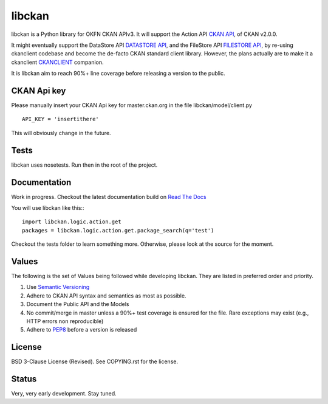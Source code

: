 libckan
=======
libckan is a Python library for OKFN CKAN APIv3. It will support the Action API `CKAN API`_, of CKAN v2.0.0.

It might eventually support the DataStore API `DATASTORE API`_, and the FileStore API `FILESTORE API`_, by re-using ckanclient codebase
and become the de-facto CKAN standard client library. However, the plans actually are to make it a ckanclient `CKANCLIENT`_ companion.

It is libckan aim to reach 90%+ line coverage before releasing a version to the public.

.. _CKAN API: https://ckan.readthedocs.org/en/255-update-api-docs/api.html
.. _DATASTORE API: https://ckan.readthedocs.org/en/255-update-api-docs/datastore-api.html
.. _FILESTORE API: https://ckan.readthedocs.org/en/255-update-api-docs/filestore-api.html
.. _CKANCLIENT: https://github.com/okfn/ckanclient


CKAN Api key
-------------
Please manually insert your CKAN Api key for master.ckan.org in the file libckan/model/client.py
::
    API_KEY = 'insertithere'

This will obviously change in the future.


Tests
-----
libckan uses nosetests. Run then in the root of the project.

Documentation
-------------
Work in progress.
Checkout the latest documentation build on `Read The Docs`_

You will use libckan like this:::

    import libckan.logic.action.get
    packages = libckan.logic.action.get.package_search(q='test')

Checkout the tests folder to learn something more.
Otherwise, please look at the source for the moment.

.. _Read The Docs: https://libckan.readthedocs.org/en/latest/index.html


Values
------
The following is the set of Values being followed while developing libckan.
They are listed in preferred order and priority.

1. Use `Semantic Versioning`_
2. Adhere to CKAN API syntax and semantics as most as possible.
3. Document the Public API and the Models
4. No commit/merge in master unless a 90%+ test coverage is ensured for the file. Rare exceptions may exist (e.g., HTTP errors non reproducible)
5. Adhere to `PEP8`_ before a version is released

.. _Semantic Versioning: https://semver.org
.. _PEP8: http://www.python.org/dev/peps/pep-0008


License
------------
BSD 3-Clause License (Revised). See COPYING.rst for the license.


Status
------------
Very, very early development. Stay tuned.

